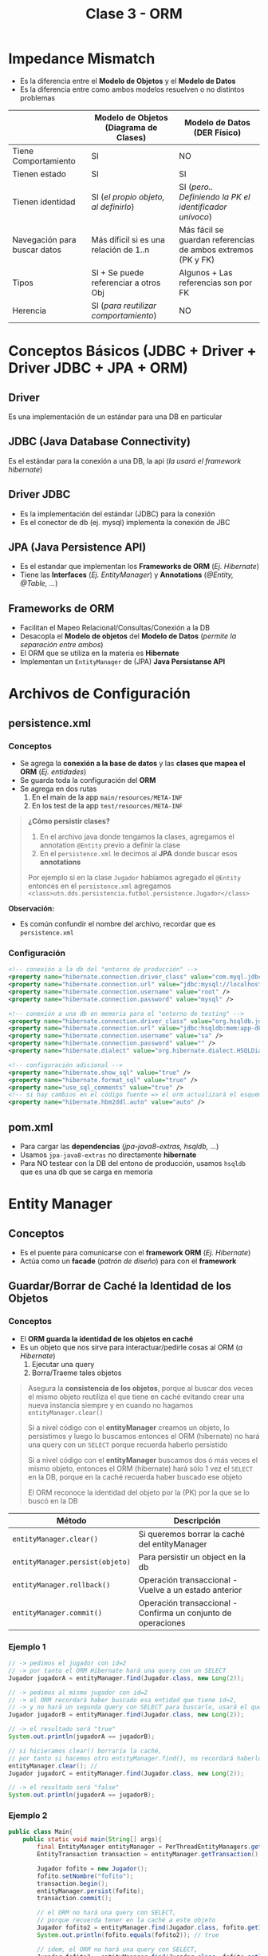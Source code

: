 #+TITLE: Clase 3 - ORM
* Impedance Mismatch
  - Es la diferencia entre el *Modelo de Objetos* y el *Modelo de Datos*
  - Es la diferencia entre como ambos modelos resuelven o no distintos problemas

  |------------------------------+----------------------------------------+--------------------------------------------------------------|
  |                              | Modelo de Objetos (Diagrama de Clases) | Modelo de Datos (DER Físico)                                 |
  |------------------------------+----------------------------------------+--------------------------------------------------------------|
  | Tiene Comportamiento         | SI                                     | NO                                                           |
  | Tienen estado                | SI                                     | SI                                                           |
  | Tienen identidad             | SI (/el propio objeto, al definirlo/)  | SI (/pero.. Definiendo la PK el identificador unívoco/)      |
  | Navegación para buscar datos | Más díficil si es una relación de 1..n | Más fácil se guardan referencias de ambos extremos (PK y FK) |
  | Tipos                        | SI + Se puede referenciar a otros Obj  | Algunos + Las referencias son por FK                         |
  | Herencia                     | SI (/para reutilizar comportamiento/)  | NO                                                           |
  |------------------------------+----------------------------------------+--------------------------------------------------------------|
* Conceptos Básicos (JDBC + Driver + Driver JDBC + JPA + ORM)
** Driver
   Es una implementación de un estándar para una DB en particular
** JDBC (Java Database Connectivity)
   Es el estándar para la conexión a una DB, la api (/la usará el framework hibernate/)
** Driver JDBC
   - Es la implementación del estándar (JDBC) para la conexión
   - Es el conector de db (ej. mysql) implementa la conexión de JBC
** JPA (Java Persistence API)
   - Es el estandar que implementan los *Frameworks de ORM* (/Ej. Hibernate/)
   - Tiene las *Interfaces* (/Ej. EntityManager/) y *Annotations* (/@Entity, @Table, .../)
** Frameworks de ORM
   - Facilitan el Mapeo Relacional/Consultas/Conexión a la DB
   - Desacopla el *Modelo de objetos* del *Modelo de Datos* (/permite la separación entre ambos/)
   - El ORM que se utiliza en la materia es *Hibernate*
   - Implementan un ~EntityManager~ de (JPA) *Java Persistanse API*

   #+BEGIN_COMMENT
   Cuando usamos frameworks, estos inyectan las dependencias que necesitamos en los objetos
   por general se hace con una notación del tipo @nombreNotación
   En Hibernate sería ~@Entity~, las relaciones ~@ManyToMany~, ~@ManyToOne~, ~@OneToMany~
 
   Los frameworks también proveen hacer inyección directo en los atributos.
   En hibernate sería ~@Id~, ~@GeneratedValue~, ...

   Aparece el concepto de *Inversión de Control* (IoC) porque delegamos/cedemos el control al ORM Hibernate.
   Este se encarga de la conexión con la base de datos (/sólo agregamos los datos de conexión en el archivo de config/),
   también nos desentendemos de la creación de tablas el propio framework lo hace por nosotros.
   #+END_COMMENT

   #+BEGIN_COMMENT
   Los *frameworks* se diferencian de las *bibliotecas*
   1. Ofrecen *puntos de extensión* para configuraciones específicas (???)
   2. Definen un marco de trabajo (???)
   #+END_COMMENT
* Archivos de Configuración
** persistence.xml
*** Conceptos
   - Se agrega la *conexión a la base de datos* y las *clases que mapea el ORM* (/Ej. entidades/)
   - Se guarda toda la configuración del *ORM*
   - Se agrega en dos rutas
     1. En el main de la app ~main/resources/META-INF~
     2. En los test de la app ~test/resources/META-INF~

   #+BEGIN_QUOTE
   *¿Cómo persistir clases?*
   1. En el archivo java donde tengamos la clases, agregamos el annotation ~@Entity~ previo a definir la clase
   2. En el ~persistence.xml~ le decimos al *JPA* donde buscar esos *annotations*

  Por ejemplo si en la clase ~Jugador~ habíamos agregado el ~@Entity~ entonces en el ~persistence.xml~ agregamos
  ~<class>utn.dds.persistencia.futbol.persistence.Jugador</class>~
   #+END_QUOTE
   
   *Observación:*
   - Es común confundir el nombre del archivo, recordar que es ~persistence.xml~
*** Configuración
     #+BEGIN_SRC xml
       <!-- conexión a la db del "entorno de producción" -->
       <property name="hibernate.connection.driver_class" value="com.myql.jdbc.Driver" />
       <property name="hibernate.connection.url" value="jdbc:mysql://localhost:3306/jugadores" />
       <property name="hibernate.connection.username" value="root" />
       <property name="hibernate.connection.password" value="mysql" />

       <!-- conexión a una db en memoria para el "entorno de testing" -->
       <property name="hibernate.connection.driver_class" value="org.hsqldb.jdbcDriver" />
       <property name="hibernate.connection.url" value="jdbc:hsqldb:mem:app-db" />
       <property name="hibernate.connection.username" value="sa" />
       <property name="hibernate.connection.password" value="" />
       <property name="hibernate.dialect" value="org.hibernate.dialect.HSQLDialect" />

       <!-- configuración adicional -->
       <property name="hibernate.show_sql" value="true" />
       <property name="hibernate.format_sql" value="true" />
       <property name="use_sql_comments" value="true" />
       <!-- si hay cambios en el código fuente => el orm actualizará el esquema de la db -->
       <property name="hibernate.hbm2ddl.auto" value="auto" />
     #+END_SRC
** pom.xml
   - Para cargar las *dependencias* (/jpa-java8-extras, hsqldb, .../)
   - Usamos ~jpa-java8-extras~ no directamente *hibernate*
   - Para NO testear con la DB del entono de producción, usamos ~hsqldb~ que es una db que se carga en memoria
* Entity Manager
** Conceptos
   - Es el puente para comunicarse con el *framework ORM* (/Ej. Hibernate/)
   - Actúa como un *facade* (/patrón de diseño/) para con el *framework*
** Guardar/Borrar de Caché la Identidad de los Objetos
*** Conceptos
    - El *ORM guarda la identidad de los objetos en caché*
    - Es un objeto que nos sirve para interactuar/pedirle cosas al ORM (/a Hibernate/)
      1. Ejecutar una query
      2. Borra/Traeme tales objetos

    #+BEGIN_QUOTE
    Asegura la *consistencia de los objetos*, porque al buscar dos veces el mismo objeto
    reutiliza el que tiene en caché evitando crear una nueva instancia
    siempre y en cuando no hagamos ~entityManager.clear()~
      
    Si a nivel código con el *entityManager* creamos un objeto, lo persistimos y luego lo buscamos
    entonces el ORM (hibernate) no hará una query con un ~SELECT~ porque recuerda haberlo persistido
    
    Si a nivel código con el *entityManager* buscamos dos ó más veces el mismo objeto,
    entonces el ORM (hibernate) hará sólo 1 vez el ~SELECT~ en la DB,
    porque en la caché recuerda haber buscado ese objeto

    El ORM reconoce la identidad del objeto por la (PK) por la que se lo buscó en la DB
    #+END_QUOTE
   
    |---------------------------------+---------------------------------------------------------------|
    | Método                          | Descripción                                                   |
    |---------------------------------+---------------------------------------------------------------|
    | ~entityManager.clear()~         | Si queremos borrar la caché del entityManager                 |
    | ~entityManager.persist(objeto)~ | Para persistir un object en la db                             |
    |---------------------------------+---------------------------------------------------------------|
    | ~entityManager.rollback()~      | Operación transaccional - Vuelve a un estado anterior         |
    | ~entityManager.commit()~        | Operación transaccional - Confirma un conjunto de operaciones |
    |---------------------------------+---------------------------------------------------------------|
*** Ejemplo 1
    #+BEGIN_SRC java
      // -> pedimos el jugador con id=2
      // -> por tanto el ORM Hibernate hará una query con un SELECT
      Jugador jugadorA = entityManager.find(Jugador.class, new Long(2));
      
      // -> pedimos al mismo jugador con id=2
      // -> el ORM recordará haber buscado esa entidad que tiene id=2,
      // -> y no hará un segunda query con SELECT para buscarlo, usará el que tiene en la caché
      Jugador jugadorB = entityManager.find(Jugador.class, new Long(2));
      
      // -> el resultado será "true"
      System.out.println(jugadorA == jugadorB);
      
      // si hicieramos clear() borraría la caché,
      // por tanto si hacemos otro entityManager.find(), no recordará haberlo buscado y hará otra query con SELECT
      entityManager.clear(); //
      Jugador jugadorC = entityManager.find(Jugador.class, new Long(2));
      
      // -> el resultado será "false"
      System.out.println(jugadorA == jugadorB);
    #+END_SRC
*** Ejemplo 2
    #+BEGIN_SRC java
      public class Main{
          public static void main(String[] args){
              final EntityManager entityManager = PerThreadEntityManagers.getEntityManager();
              EntityTransaction transaction = entityManager.getTransaction();
      
              Jugador fofito = new Jugador();
              fofito.setNombre("fofito");
              transaction.begin();
              entityManager.persist(fofito);
              transaction.commit();
      
              // el ORM no hará una query con SELECT,
              // porque recuerda tener en la caché a este objeto
              Jugador fofito2 = entityManager.find(Jugador.class, fofito.getId());
              System.out.println(fofito.equals(fofito2)); // true
      
              // idem, el ORM no hará una query con SELECT,
              Jugador fofito3 = entityManager.find(Jugador.class, fofito.getId());
              System.out.println(fofito.equals(fofito3)); // true
      
              // obligamos al ORM Hibernate que se olvide de las entidades que guardó en la caché
              entityManager.clear();
              // el ORM hará otra query,
              // porque no tiene en la caché la identidad del object fofito
              Jugador fofito4 = entityManager.find(Jugador.class, fofito.getId());
              System.out.println(fofito.equals(fofito4)); // false
          }
      }
    #+END_SRC
** Interfaces y Clases
*** WithGlobalEntityManager
    - Es una *interfaz* que nos provee al ~entityManager()~ global como *singleton*
    - Se puede *inyectar* la interfaz

    #+BEGIN_SRC java
      // Podemos inyectarlo a los tests
      public class ContextTest extends AbstractPesistanceTest implements WithGlobalEntityManager{
          @Test
          public void contextUp(){
              assertNotNull(entityManager());
          }
      }

      // Podemos inyectarlo a una clase normal
      public class RepositorioJugadores implements WithGlobalEntityManager{
          public void registrar(Jugador jugador){
              entityManager().persist(jugador);
          }
      }
    #+END_SRC
*** PerThreadEntityManagers
    - Es una clase que nos provee el método ~getEntityManager()~ a nivel global como un *singleton*
    - NO necesitamos inyectar ninguna interfaz, sólo creamos una instancia a la clase ~PerThreadEntityManagers~

    #+BEGIN_SRC java
      public class Runner{
          public static void(String[] args){
              final EntityManager entityManager = PerThreadEntityManagers.getEntity.manager();

              // -> pedimos el jugador con id=2
              Jugador jugador = entityManager.find(Jugador.class, new Long(2));
              System.out.printLn(jugador.getId());
              System.out.printLn(jugador.getNombre());

              // -> creamos una consulta con notación sql
              Jugador otroJugador = (Jugador) entityManager
                  .createQuery("FROM Jugador WHERE nombre= 'pepito'")
                  .getSingleResult();
          }
      }
    #+END_SRC
** Métodos
*** find
    - El ORM hará una query con un ~SELECT~ con la clausula ~WHERE~
*** persist
    - El ORM hará una query con ~INSERT~
*** getSingleResult
* Repositorio
  - *Es un objeto* que *conoce las instancias de TODOS los objetos*
  - Consultan a una *base de datos* partir del *entityManager* 
* Annotations
** Conceptos
   Definen el _"como" se van a persistir/guardar las clases_ en la DB
** En las Clases
*** Actualizar Esquema
     #+BEGIN_SRC xml
       <property name="hibernate.show_sql" value="true" />
       <property name="hibernate.format_sql" value="true" />
       <property name="use_sql_comments" value="true" />
       <!-- si hay cambios en el código fuente => el orm actualizará el esquema de la db -->
       <property name="hibernate.hbm2ddl.auto" value="update" />
     #+END_SRC
*** @Table
    - Al agregar ~@Table(name="nuevoNombre")~ al mapear usará la tabla *nuevoNombre*, la creará si no existe
    
    *Observación:*
    - Si existe otra tabla que hace referencia al nombre de tabla anterior, se sugiere cambia el nombre
      de la tabla directo desde la base de datos
*** @Entity
    - Se agrega previo a definir una *clase*
    - Le dice al ORM *Hibernate* que esa clase es una entidad, y al mapear la debe *persistir* en la DB
    - Las clases que le agregemos esto, deben aparecer en el ~resources/META-INF/persistence.xml~
*** [#A] @JoinColumn
    - Soluciona el problema del ORM Hibernate con ~@OneToMany~
    - Evita que se genere la tabla intermedia
    - Se le debe pasar como parámetro el nombre de la (FK)

    #+BEGIN_SRC java
      class Alumno{
          @OneToMany
          @JoinColumn("alumno_id") // <-- soluciona el problema de que NO genere una tabla intermedia
          List<Nota> notas;
          // ...
      }
    #+END_SRC
** En los atributos - Constraints
*** @Id
    - Se agrega previo a definir un atributo
    - Le indica al ORM *Hibernate* que ese atributo será la *Clave Primaria* (PK) de la *Entidad*
*** @GeneratedValue
    - Se agrega previo a definir un atributo
    - Le dice al ORM *Hibernate* que ese atributo será *autonumérico* (/en sql-server es el constraint IDENTITY/)
** Tipo de Relación - Cardinalidad
*** @ManyToMany
    - Genera una tabla intermedia entre dos tablas con la PK y FK
    - El ORM hace automáticamente el mapeo de las clases

    #+BEGIN_QUOTE
    La tabla intermedia que genera el ORM, es sólo a nivel DB osea sólo aparece en el *modelo de datos* (en el DER Físico),
    en el *modelo de objetos* (diagrama de clases) no debería aparecer.
    
    Si se quiere en el modelo de objetos, se debe cambiar el @ManyToMany por la que corresponda
    y generar la nueva Entidad
    
    En el parcial el *Diagrama del DER Físico* _debe figurar la tabla intermedia_ entre las dos entidades
    #+END_QUOTE
*** @ManyToOne
*** @OneToMany
    - (problema) El ORM Hibernate genera una tabla intermedia como si fuese un ~@ManyToMany~
* Estrategias de fetch/traer datos de la Relación
** Conceptos
   El ORM utiliza dos estrategias para traer los datos
   1. Lazy  (ó perozosa)
   2. Eager (ó anciosa)

   #+BEGIN_QUOTE 
   Por default
   - ~@ManyToOne~ usa la estrategia *Eager* (anciosa)
   - ~@OneToMany~ y ~@ManyToMany~ usan la estrategia *Lazy* (perezosa)
   #+END_QUOTE
** Estrategia Lazy (Perezosa)
   - Utilizar cuando una entidad de la relación no se utiliza tanto
   - Evita realizar consultas a tablas de la db que no necesitamos por el momento

   #+BEGIN_QUOTE
   Si en una relación entre dos entidades A y B,
   cuando pedimos (A), se queda esperando a que pidamos (B)

   Por ejemplo, si tenemos una relación *Alumno-Materia*,
   si nos traemos al alumno => entonces esperará a que le pidamos la materia con un ~SELECT~
   #+END_QUOTE
** Estrategia Eager (Anciosa)
   - Utilizar cuando una entidad de la relación se utiliza muy seguido
   - Nos evita el escribir las consultas ~SELECT~ de una tabla de la db

   #+BEGIN_QUOTE
   Si en una relación entre dos entidades A y B,
   cuando pedimos (A) también nos trae (B) sin siquiera pedirlo

   Supongamos que tenemos una relación *Alumno-Materia*,
   si nos traemos al alumno => nos trae también los registros de Materia
   #+END_QUOTE
** Cambiar de estrategia
   Podemos cambiar la estrategia colocando seguido a la relación entre paréntesis ~fech= FetchType.Tipo~

   #+BEGIN_SRC java
     @Entity
     public class Formacion{
         @Id
         @GeneratedValue
         private Long id;

         // por default el ManyToMany usa la estrategia Lazy, pero se puede cambiar a Eager
         @ManyToMany(fetch = FetchType.EAGER)
         private List<Jugador> jugadores = new ArrayList<Jugador>();

         // por default el ManyToOne usa Eager, pero se puede cambiar a Lazy
         //
         // -> cada vez que traiga la formación, traiga también el equipo => lo dejamos Eager
         // -> si la formación no usa siempre el equipo => lo cambiamos Lazy
         @ManyToOne(fetch = FetchType.LAZY)
         private Equipo equipo;
     }
   #+END_SRC
* Transacciones 
** Conceptos
   - El ~commit()~ de una *transacción* confirma el conjunto las operaciones que contiene (/después NO se puede hacer rollback/)
   - El ~rollback()~ de una *transacción* deshace las operaciones que se ejecutaron SOLO a nivel *base de datos*
   - Hacer ~rollback()~ NO cambia el estado de un objeto, para eso se debe borrar la caché con ~entityManager.clear()~
** Implementación en Java
   #+BEGIN_SRC java
     final EntityTransaction transaction = entityManager.getTransaction();
     // el ORM hará una query con un SELECT, buscando por el id=10
     Formacion formacion = entityManager.find(Formacion.class, new Long(10));
     transaction.begin();
     // los cambios que estén a nivel de objetos,
     // el ORM luego al mapear persistirá el modelo de objetos
     // (suponiendo que confirmamos la transacción)
     formacion.setGoles(new Long(11));
     transaction.commit();
     
     transaction.begin();
     formacion.setGoles(new Long(15));
     // - Deshacemos la operación anterior, pero sólo en la base de datos
     // - Si hacemos un print de la formación mostrará 15
     // - Si hacemos un entityManager.find() de éste objeto, entonces mostrará 11
     transaction.rollback();
   #+END_SRC
* Testing
** Convenciones
   - La clase que se ejecuta antes de los tests, utiliza ~@Before~ se lo suele llamar ~setup()~
   - La clase que se ejecuta después de los tests, utiliza ~@After~ se lo suele llamar ~tearDown()~
** Clases + Interfaces
*** AbstractPersistenceTest
    - Está incluida en la dependencia ~jpa-extra-tools~
    - Incorpora el iniciar una transacción en el ~@Before~ para que considere todos los tests como una única operación
    - Integra rollback en el ~@After~ para que no se modifique la base de datos luego de ejecutarse los tests

    #+BEGIN_SRC java
      public abstract class AbstractPersistenceTest implements TransactionalOps, EntityManager{
          public AbstractPersistenceTest(){
          }
      
          @Before
          public void setup(){ this.beginTransaction(); }
      
          @After
          public void tearDown(){ this.rollbackTransaction(); }
      }
    #+END_SRC
** Ejemplo en Java
*** Clases a Testear
    #+BEGIN_QUOTE
    Podemos hacer que las clases que vamos a testear, implementen la interfaz ~WithGlobalEntityManager~
    y nos evitamos tener que crear la instancia a la clase ~PerThreadEntityManagers~ que también
    nos daba el ~entityManager~

    Si vamos a testear el modelo de objetos con hibernate, la idea sería que las clases
    utilicen el ~entityManager~ para persistir información con ~entityManager.persist(objeto)~
    ó hacer consultas como ~entityManager.find(NombreDeLaClase.class, valorDelId)~
    ó también usar el ~entityManager().createQuery()~ para consultas más específicas seguido de algún método
    del ORM para obtener el resultado Ej. ~getResultList()~
    #+END_QUOTE
      
    #+BEGIN_SRC java
      /*
       ,* Archivo: RepositorioJugadores.java
       ,*/
      import java.util.List;
      import org.uqbarproject.jpa.java8.extras.WithGlobalEntityManager;
      
      // Podemos hacer que implementen esta interfaz "WithGlobalEntityManager "
      public class RepositorioJugadores implements WithGlobalEntityManager {
          public void registrar(Jugador jugador) {
              entityManager().persist(jugador);
          }
      
          public List<Jugador> todos() {
              return entityManager()
                  .createQuery("from Jugador")
                  .getResultList();
          }
      
          public List<Jugador> filtrarPorNombre(String nombre) {
              return entityManager()
                  .createQuery("from Jugador where nombre = :nombre")
                  .setParameter("nombre", nombre)
                  .getResultList();
          }
      }
    #+END_SRC
*** Modulo de tests + FIXTURE
   #+BEGIN_SRC java
     // - La clase "AbstractPersistenceTest" viene de la dependencia "jpa-extra-tool"
     // - Inyectamos la dependencia entityManager() por Interfaz, al implementar WithGlobalEntityManager
     public RepositorioJugadorTest extends AbstractPersistenceTest implements WithGlobalEntityManager{
         @Before
         public void init(){
             // armamos el fixture
             entityManager().persist(crearJugador("carlitos"));
             entityManager().persist(crearJugador("pedrito"));
             entityManager().persist(crearJugador("sebas"));
         }
     
         @Test
         public void testFiltrarPorNombre(){
             RepositorioJugadores repositorioJugadores = new RepositorioJugadores();
             final List<Jugador> jugadores = repositorioJugadores.filtrarPorNombre("marcos");
             Assert.assertEquals(2, jugadores.size());
     
             Assert.assertEquals("marcos", jugadores.get(0).getNombre());
             Assert.assertEquals("marcos", jugadores.get(1).getNombre());
         }
     
         private Jugador crearJugador(String nombre){
             Jugador jugador = new Jugador();
             jugador.setNombre(nombre);
             return jugador;
         }
     
     
         /**
          ,* - En la clase de jpa-extra-tools llamada AbstractPersistenceTest, viene por defecto lo siguiente
          ,* - Si las clases de nuestros tests la extienden, ya incorpora el iniciar la transacción en el @Before
          ,* y luego hacer el rollback en el @After para que los cambios NO persistan en la base de datos
          ,* (porque la idea de los tests, no es generar efecto en la base de datos)
          ,*/
         /*
         @Before
         public void setup(){ this.beginTransaction(); }
     
         @After
         public void tearDown(){ this.rollbackTransaction(); }
         ,*/
     }
   #+END_SRC
* Ejemplos en Java
** Persistir Atributos LocalDate
   - Según la versión de ORM de hibernate puede no tener esta opción
   - El jpa-extra-tools provee ~@Convert(convertor=tipo.class)~

   #+BEGIN_SRC java
     @Entity
     public class Libro extends PersistentEntity{
         protected Libro(){ }

         @Convert(converter = LocalDateConverter.class) // <--
         private LocalDate fechaEdicion;

         @Convert(converter = LocalDatetimeConverter.class) // <--
         private LocalDateTime fechaHoraDestruccion;
     }
   #+END_SRC
** Crear una entidad con PK Autonumérica
*** Cuando y Porque
    #+BEGIN_QUOTE
    *Problema:*
    Si tenemos 3 relaciones que tienen como identificador único
    - jugador_id
    - partido_id
    - paleta_id

    *Solución incorrecta:*
    - Estaría MAL, si creamos una tabla *Participación* que tenga como PK compuesta a los tres campos
      porque no lo representan
    - Si creamos una PK con los tres, forzamos el persistir en el *modelo de datos* una entidad
      que NO existe en el *modelo de objetos*

    *Tips:*
    - Validar si lo que queremos persistir en el *modelo de datos* exista en el *modelo de objetos*    
    #+END_QUOTE

    #+BEGIN_SRC java
      // Solución mal encaminada
      class Participacion{
          partido_id;
          paleta_id;
          jugador_id;
      }
      
      // Solución bien encaminada: (al menos para el ORM Hibernate)
      class Partido{
          @OneToMany
          List<Participacion> participaciones;
          // ...
      }
      
      class Participacion{
          @Id
          private Long id;
      
          @ManyToOne
          Paleta paleta;
      
          @ManyToOne
          Jugador jugador;
      }
    #+END_SRC
*** Ejemplo
  #+BEGIN_SRC java
    @Entity
    public class Persona{
        @Id
        @GeneratedValue
        private Long id;

        private String nombre;
    }
  #+END_SRC
** Definir la Cardinalidad de una Relación
  #+BEGIN_SRC java
    @Entity
    public class Formacion{
        @Id
        @GeneratedValue
        private Long id;

        private String nombre;

        // manera práctica de no confundirse al armar la cardinalidad de la relación
        //
        // 1. Partimos la relación desde el tipo del atributo
        //  - por tanto "@...ToOne" porque el atributo "equipo" no es una lista
        //
        // 2. Leemos la relación desde el atributo a la clase, de derecha a izq.
        // - Equipo: @...ToOne     -> Una "formación" puede tener un "equipo"
        // - Formacion: @ManyTo... -> Un equipo puede estar en varias "formaciones" de varios "partidos"
        //
        //  concluimos ManyToOne
        @ManyToOne
        private Equipo equipo;

        // 1. Partimos retomando la misma idea, como el tipo del atributo es una colección sera "@...ToMany"
        //  - Sabemos que es @...ToMany
        //
        // 2. Leemos la relación desde el atributo al nombre la clase
        //  - Jugador: @...ToMany   -> un jugador puede estar en muchas formaciones de varios partidos
        //  - Formacion: @ManyTo... -> una formación puede tener varios jugadores
        //
        // concluimos ManyToMany
        @ManyToMany
        private List<Jugador> jugadores = new ArrayList<>();
    }
  #+END_SRC
** Persistir información
   #+BEGIN_SRC java
     // le pedimos formación con id=1
     final Formacion formacion = entityManager.find(Formacion.class, new Long(1));
     // declaramos la transacción
     final EntityTransaction transaction = entityManager.getTransaction();

     transaction.begin(); // <- iniciamos la transacción

     formacion.setGoles(new Long(11));
     Jugador jugador = new Jugador();
     jugador.setNombre("pepito");

     entityManager.persist(jugador); // <- lo persiste en la db, hará una query con INSERT

     System.out.pintln(jugador.getId()); // <- imprimimos el ID del jugador que persiste en la db

     transaction.commit(); // <- confirmamos la transacción
   #+END_SRC
** [#A] Persistir de forma consistente
   - El ~withTransaction~ se agrega en el *controller*
   - En el ~withTransaction~ se agregan las operaciones que generan efecto
   - El *controller* relaciona el Dominio(Modelo) con la Presentación (UI), es quien _dirige los Casos de Uso_
   
   #+BEGIN_SRC java
     alumno = new Alumno("Marcos");
     nota = new Nota(10);
     em.persist(alumno);
     em.persist(nota);
     // - Sin el withTransaction esta operación funciona, pero no es consistente
     // - Si persistimos fuera del withTransaction, es posible que el ORM Hibernate
     // nos comitee/confirme una transacción pendiente que no queríamos
     // alumno.getNotas().add(nota);
     
     // - Si agregamos las operaciones que tienen efecto en el withTransaction
     withTransaction(()->{
             alumno.getNotas().add(nota);
         });
   #+END_SRC
** Ejecutar Consultas
   #+BEGIN_SRC java
     public class Runner{
         public static void(String[] args){
             final EntityManager entityManager = PerThreadEntityManagers.getEntity.manager();

             // -> pedimos el jugador con id=2
             Jugador jugador = entityManager.find(Jugador.class, new Long(2));
             System.out.printLn(jugador.getId());
             System.out.printLn(jugador.getNombre());

             // -> creamos una consulta con notación sql
             Jugador otroJugador = (Jugador) entityManager
                 .createQuery("FROM Jugador WHERE nombre= 'pepito'")
                 .getSingleResult();
         }
     }
   #+END_SRC
** Pasar Parámetros a las Consultas
   - A la query le agregamos al valor como ~:nombreParametro~ y usamos el método ~setParameter("nombreParametro", nombreParametro)~
   - Se recomienda "NO CONCATENAR" los strings (/para evitar sql inject/)

   #+BEGIN_SRC java
     //
     public List<Jugador> filtrarPorNombre(String nombre){
         // -> creamos una consulta con notación sql
         return (Jugador) entityManager
             .createQuery("FROM Jugador WHERE nombre= :nombre")
             .setParameter("nombre", nombre)
             .getSingleResult();
     }
   #+END_SRC
** Cambiar la referencia a una tabla
   #+BEGIN_QUOTE
   Usamos el *annotation* ~@Table(name="nuevoNombreDeTabla")~ donde el ORM Hibernate al mapear el *modelo de objetos*
   si ve que NO existe en el *modelo de datos* entonces crea esa tabla.

   Pero.. Si existe otra tabla que hace referencia al nombre de tabla anterior, osea previo a que usaramos ese *annotation*,
   se sugiere cambiar el nombre directo desde la base de datos para evitar errores/inconsistencias con el ORM.
   #+END_QUOTE

   #+BEGIN_SRC java
     @Entity
     @Table(name= "jugadores") // <-- buscará en esta tabla en vez de la tabla "Jugador"
     public class Jugador{
         //...
     }
   #+END_SRC
** Main
   #+BEGIN_SRC java
     import java.util.List;
     
     import javax.persistence.EntityManager;
     import javax.persistence.EntityTransaction;
     
     import org.uqbarproject.jpa.java8.extras.PerThreadEntityManagers;
     import utn.dds.persistencia.futbol.persistence.Jugador;
     
     public class Main{
         public static void main(String[] args){
             final EntityManager entityManager = PerThreadEntityManagers.getEntityManager();
             EntityTransaction transaction = entityManager.getTransaction();
     
             /**
              ,* 1. Creamos una instancia de jugador, le asignamos los datos
              ,* 2. Persistimos al jugador dentro de una transacción
              ,* 3. Confirmamos la transacción
              ,*/
             // Jugador jugador = new Jugador();
             // jugador.setNombre("jorgito");
             // jugador.setPosicion("delantero");
     
             // transaction.begin();
             // entityManager.persist(jugador);
             // transaction.commit();
     
             /**
              ,* 1. Buscamos al objeto con id=3, y lo imprimimos
              ,* 2. Cambiamos sus datos y lo volvemos a imprimir
              ,* 3. Lo borramos de la base de datos (si estuviese relacionado con una FK, fallaría el DELETE)
              ,*/
             Jugador jugador = entityManager.find(Jugador.class, new Long(3));
             System.out.println(jugador.getNombre() + " " + jugador.getPosicion() + " " + jugador.getId());
     
             transaction.begin();
             jugador.setNombre("killme");
             transaction.commit();
     
             System.out.println(jugador.getNombre() + " " + jugador.getPosicion() + " " + jugador.getId());
     
             // Removemos el registro del objeto que se persistió
             transaction.begin();
             entityManager.remove(jugador);
             transaction.commit();
     
             /**
              ,* Imprimimos una lista de objetos
              ,*/
             final List<Jugador> jugadores = entityManager.createQuery("from Jugador").getResultList();
             for(Jugador jug : jugadores){
                 System.out.println(jug.getNombre() + "" + jug.getPosicion() + " " + jug.getId());
             }
         }
     }
   #+END_SRC
* Recursos
** Documentación de la Materia
   1. [[https://docs.google.com/document/d/1jWtehhVCFYECKvpdcCxnEgWZFCv2fR2WPyUJSoiX3II/edit#heading=h.n0vkh0jgorqn][Guia de ANotaciones de JPA]]
   2. [[https://github.com/dds-utn/jpa-proof-of-concept-template][Proyecto base de JPA (github)]]
   3. [[https://docs.google.com/document/d/1dYvrVLRbFE9qwuKj5biz9oRBaRzj-K6ujIKOXNan02s/edit#][Incorporar Hibernate a nuestro proyecto]]
   4. [[https://docs.google.com/document/d/1YLmp9vMnSzKg2emt3Bx564Tf1CLalShPc98Z8nCoi7s/edit][Mapeo Objetos Relacional]]
** Parciales Sugeridos
   1. [[https://docs.google.com/document/d/15ifQWQqfzbwwHIiiuoZiE4eyhd_DpmaQ5OGPvD9x2Wc/edit#heading=h.uyku9mnteh0t][(2018) Que Me Pongo]]
** Referencias Sugeridas en Clase
   1. https://github.com/jonybuzz/demo-hibernate
   2. [[https://www.objectdb.com/java/jpa/persistence/managed][Ciclo de vida de un objeto dentro del Entity Manager]]
   3. [[https://github.com/uqbar-project/jpa-java8-extras#schema-generation][Generar el schema.sql de JPA - github.com, UqbarProject]]
** Referencias externas
   1. [[https://maven.apache.org/guides/getting-started/maven-in-five-minutes.html][Maven in five minutes - apache.org, Maven]]
   2. [[https://github.com/emacs-lsp/lsp-java/issues/98][Spacemacs run main class - github.com, Issue]]
